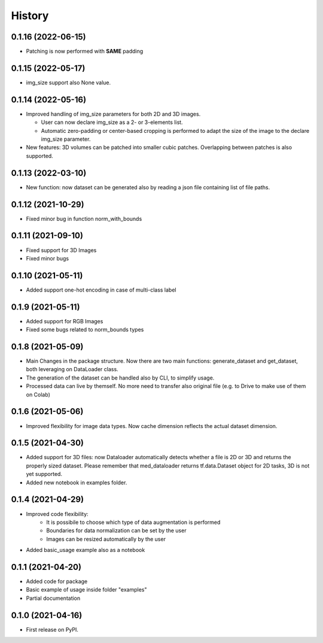 =======
History
=======

0.1.16 (2022-06-15)
-------------------

* Patching is now performed with **SAME** padding

0.1.15 (2022-05-17)
-------------------

* img_size support also None value.

0.1.14 (2022-05-16)
-------------------

* Improved handling of img_size parameters for both 2D and 3D images.
  
  * User can now declare img_size as a 2- or 3-elements list.
  
  * Automatic zero-padding or center-based cropping is performed to adapt the size of the image to the declare img_size parameter.

* New features: 3D volumes can be patched into smaller cubic patches. Overlapping between patches is also supported.

0.1.13 (2022-03-10)
-------------------

* New function: now dataset can be generated also by reading a json file containing list of file paths.

0.1.12 (2021-10-29)
-------------------

* Fixed minor bug in function norm_with_bounds

0.1.11 (2021-09-10)
-------------------

* Fixed support for 3D Images
* Fixed minor bugs

0.1.10 (2021-05-11)
-------------------

* Added support one-hot encoding in case of multi-class label

0.1.9 (2021-05-11)
------------------

* Added support for RGB Images
* Fixed some bugs related to norm_bounds types

0.1.8 (2021-05-09)
------------------

* Main Changes in the package structure. Now there are two main functions: 
  generate_dataset and get_dataset, both leveraging on DataLoader class.
* The generation of the dataset can be handled also by CLI, to simplify usage.
* Processed data can live by themself. No more need to transfer also original
  file (e.g. to Drive to make use of them on Colab)

0.1.6 (2021-05-06)
------------------

* Improved flexibility for image data types. Now cache dimension reflects the
  actual dataset dimension.

0.1.5 (2021-04-30)
------------------

* Added support for 3D files: now Dataloader automatically detects whether a
  file is 2D or 3D and returns the properly sized dataset. Please remember that
  med_dataloader returns tf.data.Dataset object for 2D tasks, 3D is not yet
  supported.
* Added new notebook in examples folder.

0.1.4 (2021-04-29)
------------------

* Improved code flexibility:
    * It is possibile to choose which type of data augmentation is performed
    * Boundaries for data normalization can be set by the user
    * Images can be resized automatically by the user
* Added basic_usage example also as a notebook

0.1.1 (2021-04-20)
------------------

* Added code for package
* Basic example of usage inside folder "examples"
* Partial documentation

0.1.0 (2021-04-16)
------------------

* First release on PyPI.
